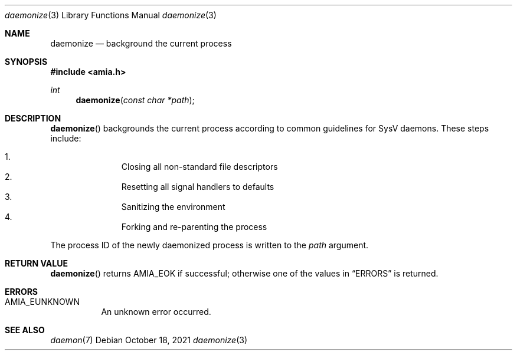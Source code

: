 .Dd October 18, 2021
.Dt daemonize 3
.Os
.Sh NAME
.Nm daemonize
.Nd background the current process
.Sh SYNOPSIS
.In amia.h
.Ft int
.Fn daemonize "const char *path"
.Sh DESCRIPTION
.Fn daemonize
backgrounds the current process according to common guidelines for
SysV daemons. These steps include:
.Pp
.Bl -enum -compact -offset indent
.It
Closing all non-standard file descriptors
.It
Resetting all signal handlers to defaults
.It
Sanitizing the environment
.It
Forking and re-parenting the process
.El
.Pp
The process ID of the newly daemonized process is written to the
.Fa path
argument.
.Sh RETURN VALUE
.Fn daemonize
returns
.Dv AMIA_EOK
if successful; otherwise one of the values in
.Sx ERRORS
is returned.
.Sh ERRORS
.Bl -tag
.It Dv AMIA_EUNKNOWN
An unknown error occurred.
.El
.Sh SEE ALSO
.Xr daemon 7
